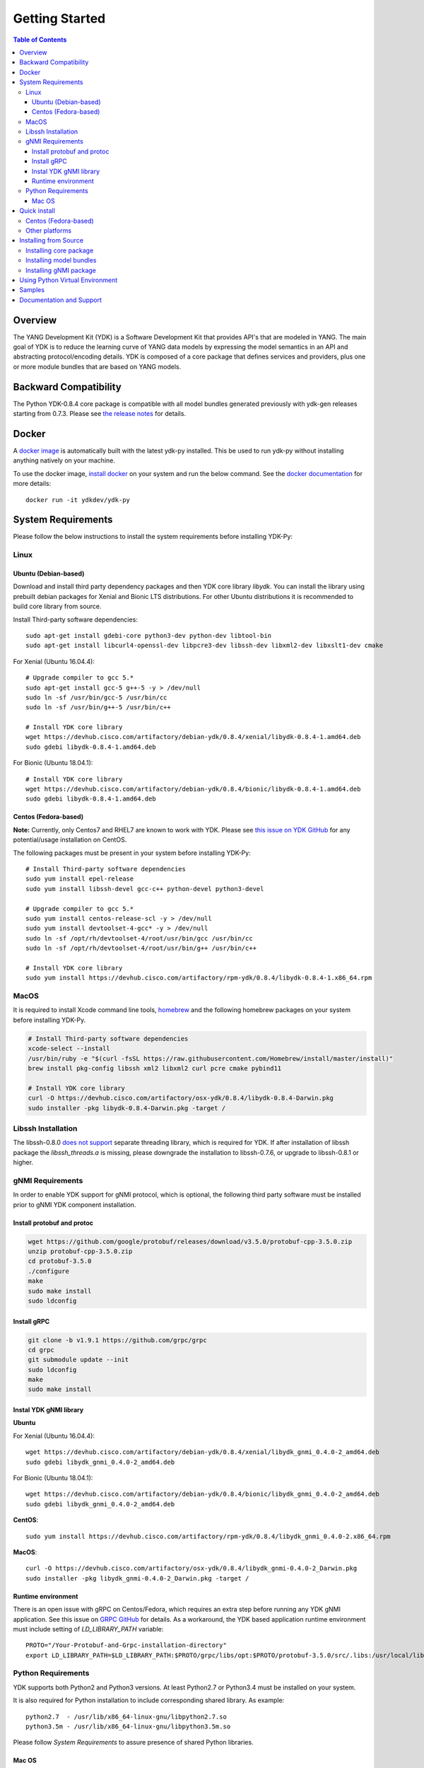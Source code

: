===============
Getting Started
===============
.. contents:: Table of Contents

Overview
========

The YANG Development Kit (YDK) is a Software Development Kit that provides API's that are modeled in YANG. 
The main goal of YDK is to reduce the learning curve of YANG data models by expressing the model semantics in an API 
and abstracting protocol/encoding details.  YDK is composed of a core package that defines services and providers, 
plus one or more module bundles that are based on YANG models.

Backward Compatibility
======================

The Python YDK-0.8.4 core package is compatible with all model bundles generated previously with ydk-gen releases starting from 0.7.3.
Please see `the release notes <https://github.com/CiscoDevNet/ydk-py/releases/tag/0.8.4>`_ for details. 

Docker
======

A `docker image <https://docs.docker.com/engine/reference/run/>`_ is automatically built with the latest ydk-py installed. 
This be used to run ydk-py without installing anything natively on your machine.

To use the docker image, `install docker <https://docs.docker.com/install/>`_ on your system and run the below command. 
See the `docker documentation <https://docs.docker.com/engine/reference/run/>`_ for more details::

  docker run -it ydkdev/ydk-py


System Requirements
===================

Please follow the below instructions to install the system requirements before installing YDK-Py:

Linux
-----

Ubuntu (Debian-based)
~~~~~~~~~~~~~~~~~~~~~

Download and install third party dependency packages and then YDK core library `libydk`. 
You can install the library using prebuilt debian packages for Xenial and Bionic LTS distributions. 
For other Ubuntu distributions it is recommended to build core library from source.

Install Third-party software dependencies::

  sudo apt-get install gdebi-core python3-dev python-dev libtool-bin
  sudo apt-get install libcurl4-openssl-dev libpcre3-dev libssh-dev libxml2-dev libxslt1-dev cmake

For Xenial (Ubuntu 16.04.4)::

  # Upgrade compiler to gcc 5.*
  sudo apt-get install gcc-5 g++-5 -y > /dev/null
  sudo ln -sf /usr/bin/gcc-5 /usr/bin/cc
  sudo ln -sf /usr/bin/g++-5 /usr/bin/c++

  # Install YDK core library
  wget https://devhub.cisco.com/artifactory/debian-ydk/0.8.4/xenial/libydk-0.8.4-1.amd64.deb
  sudo gdebi libydk-0.8.4-1.amd64.deb

For Bionic (Ubuntu 18.04.1)::

  # Install YDK core library
  wget https://devhub.cisco.com/artifactory/debian-ydk/0.8.4/bionic/libydk-0.8.4-1.amd64.deb
  sudo gdebi libydk-0.8.4-1.amd64.deb

Centos (Fedora-based)
~~~~~~~~~~~~~~~~~~~~~

**Note:** Currently, only Centos7 and RHEL7 are known to work with YDK.
Please see `this issue on YDK GitHub <https://github.com/CiscoDevNet/ydk-gen/issues/518>`_ for any potential/usage installation on CentOS.

The following packages must be present in your system before installing YDK-Py::

  # Install Third-party software dependencies
  sudo yum install epel-release
  sudo yum install libssh-devel gcc-c++ python-devel python3-devel

  # Upgrade compiler to gcc 5.*
  sudo yum install centos-release-scl -y > /dev/null
  sudo yum install devtoolset-4-gcc* -y > /dev/null
  sudo ln -sf /opt/rh/devtoolset-4/root/usr/bin/gcc /usr/bin/cc
  sudo ln -sf /opt/rh/devtoolset-4/root/usr/bin/g++ /usr/bin/c++

  # Install YDK core library
  sudo yum install https://devhub.cisco.com/artifactory/rpm-ydk/0.8.4/libydk-0.8.4-1.x86_64.rpm


MacOS
-----

It is required to install Xcode command line tools, `homebrew <http://brew.sh>`_ and the following homebrew packages on your system before installing YDK-Py.

.. code-block:: sh

  # Install Third-party software dependencies
  xcode-select --install
  /usr/bin/ruby -e "$(curl -fsSL https://raw.githubusercontent.com/Homebrew/install/master/install)"
  brew install pkg-config libssh xml2 libxml2 curl pcre cmake pybind11

  # Install YDK core library
  curl -O https://devhub.cisco.com/artifactory/osx-ydk/0.8.4/libydk-0.8.4-Darwin.pkg
  sudo installer -pkg libydk-0.8.4-Darwin.pkg -target /

Libssh Installation
-------------------

The libssh-0.8.0 `does not support <http://api.libssh.org/master/libssh_tutor_threads.html>`_ separate threading library, 
which is required for YDK. If after installation of libssh package the `libssh_threads.a` is missing, please downgrade the installation to libssh-0.7.6, 
or upgrade to libssh-0.8.1 or higher.

gNMI Requirements
-----------------

In order to enable YDK support for gNMI protocol, which is optional, the following third party software must be installed prior to gNMI YDK component installation.

Install protobuf and protoc
~~~~~~~~~~~~~~~~~~~~~~~~~~~

.. code-block:: sh

  wget https://github.com/google/protobuf/releases/download/v3.5.0/protobuf-cpp-3.5.0.zip
  unzip protobuf-cpp-3.5.0.zip
  cd protobuf-3.5.0
  ./configure
  make
  sudo make install
  sudo ldconfig

Install gRPC
~~~~~~~~~~~~

.. code-block:: sh

  git clone -b v1.9.1 https://github.com/grpc/grpc
  cd grpc
  git submodule update --init
  sudo ldconfig
  make
  sudo make install

Instal YDK gNMI library
~~~~~~~~~~~~~~~~~~~~~~~

**Ubuntu**

For Xenial (Ubuntu 16.04.4)::

  wget https://devhub.cisco.com/artifactory/debian-ydk/0.8.4/xenial/libydk_gnmi_0.4.0-2_amd64.deb
  sudo gdebi libydk_gnmi_0.4.0-2_amd64.deb

For Bionic (Ubuntu 18.04.1)::

  wget https://devhub.cisco.com/artifactory/debian-ydk/0.8.4/bionic/libydk_gnmi_0.4.0-2_amd64.deb
  sudo gdebi libydk_gnmi_0.4.0-2_amd64.deb

**CentOS**::

  sudo yum install https://devhub.cisco.com/artifactory/rpm-ydk/0.8.4/libydk_gnmi_0.4.0-2.x86_64.rpm
   
**MacOS**::

  curl -O https://devhub.cisco.com/artifactory/osx-ydk/0.8.4/libydk_gnmi-0.4.0-2_Darwin.pkg
  sudo installer -pkg libydk_gnmi-0.4.0-2_Darwin.pkg -target /


Runtime environment
~~~~~~~~~~~~~~~~~~~

There is an open issue with gRPC on Centos/Fedora, which requires an extra step before running any YDK gNMI application. 
See this issue on `GRPC GitHub <https://github.com/grpc/grpc/issues/10942#issuecomment-312565041>`_ for details. 
As a workaround, the YDK based application runtime environment must include setting of `LD_LIBRARY_PATH` variable::

  PROTO="/Your-Protobuf-and-Grpc-installation-directory"
  export LD_LIBRARY_PATH=$LD_LIBRARY_PATH:$PROTO/grpc/libs/opt:$PROTO/protobuf-3.5.0/src/.libs:/usr/local/lib64

Python Requirements
-------------------

YDK supports both Python2 and Python3 versions.  At least Python2.7 or Python3.4 must be installed on your system. 

It is also required for Python installation to include corresponding shared library. As example::

  python2.7  - /usr/lib/x86_64-linux-gnu/libpython2.7.so
  python3.5m - /usr/lib/x86_64-linux-gnu/libpython3.5m.so

Please follow `System Requirements` to assure presence of shared Python libraries.

Mac OS
~~~~~~

The developers of Python2 on Mac OS might face an issue ([#837](https://github.com/CiscoDevNet/ydk-gen/issues/837)).
This is well known and documented issue. Each developer might have different approaches for its resolution.
One of them is to use Python2 virtual environment. See section Using Python Virtual Environment for details.

In addition it is required properly set CMAKE_LIBRARY_PATH environment variable to assure that `cmake` uses correct Python library.
Follow these steps to find and set correct library path.

1. Find installations of `libpython2.7` library:

.. code-block:: sh

  locate libpython2.7.dylib

Example:

.. code-block:: sh

  $ locate libpython2.7.dylib
  /System/Library/Frameworks/Python.framework/Versions/2.7/lib/libpython2.7.dylib
  /System/Library/Frameworks/Python.framework/Versions/2.7/lib/python2.7/config/libpython2.7.dylib
  /usr/lib/libpython2.7.dylib
  /usr/local/Cellar/python@2/2.7.15_1/Frameworks/Python.framework/Versions/2.7/lib/libpython2.7.dylib
  /usr/local/Cellar/python@2/2.7.15_1/Frameworks/Python.framework/Versions/2.7/lib/python2.7/config/libpython2.7.dylib

2. Choose non-system Python library installation and set CMAKE_LIBRARY_PATH before any YDK component installation. Example:

.. code-block:: sh

  export CMAKE_LIBRARY_PATH=/usr/local/Cellar/python@2/2.7.15_1/Frameworks/Python.framework/Versions/2.7/lib

3. Run YDK core package installation with '-v' flag to check that `PythonLibs` points to correct library path. Example:

.. code-block:: sh

  ./generate.py --core
  pip install -v gen-api/python/ydk/dist/ydk*.tar.gz

4. In 'cmake' log look for 'PythonLibs' and 'found version' settings line:
  
.. code-block:: sh

  -- Found PythonLibs: /usr/local/Cellar/python@2/2.7.15_1/Frameworks/Python.framework/Versions/2.7/lib/libpython2.7.dylib (found version "2.7.15")

5. Finally test you YDK core library installation from CLI, making sure there are no errors:

.. code-block:: sh

  python -c "import ydk.types"
  

.. _howto-install:

Quick install
=============

Centos (Fedora-based)
---------------------

You can install the latest model packages from the DevHub artifactory and Python package index.  
Note that, in some systems, you need to install the new package as root.

To install the core and model bundles on Centos, please follow the below steps.

**Python2.7**::

  pip install ydk
  pip install --install-option="--install-purelib=/usr/lib64/python2.7/site-packages" --no-deps ydk-models-ietf
  pip install --install-option="--install-purelib=/usr/lib64/python2.7/site-packages" --no-deps ydk-models-openconfig
  pip install --install-option="--install-purelib=/usr/lib64/python2.7/site-packages" --no-deps ydk-models-cisco-ios-xr
  pip install --install-option="--install-purelib=/usr/lib64/python2.7/site-packages" --no-deps ydk-models-cisco-ios-xe

**Python3.4**::

  pip install ydk
  pip install --install-option="--install-purelib=/usr/lib64/python3.4/site-packages" --no-deps ydk-models-ietf
  pip install --install-option="--install-purelib=/usr/lib64/python3.4/site-packages" --no-deps ydk-models-openconfig
  pip install --install-option="--install-purelib=/usr/lib64/python3.4/site-packages" --no-deps ydk-models-cisco-ios-xr
  pip install --install-option="--install-purelib=/usr/lib64/python3.4/site-packages" --no-deps ydk-models-cisco-ios-xe

**Python3.6**::

  pip install ydk
  pip install --install-option="--install-purelib=/usr/lib64/python3.6/site-packages" --no-deps ydk-models-ietf
  pip install --install-option="--install-purelib=/usr/lib64/python3.6/site-packages" --no-deps ydk-models-openconfig
  pip install --install-option="--install-purelib=/usr/lib64/python3.6/site-packages" --no-deps ydk-models-cisco-ios-xr
  pip install --install-option="--install-purelib=/usr/lib64/python3.6/site-packages" --no-deps ydk-models-cisco-ios-xe


Other platforms
---------------

You can install the latest model packages from the DevHub artifactory and Python package index.  
Note that, in some systems, you need to install the new package as root.  
You get fully operational YDK environment by installing the ``ydk-models-cisco-ios-xr`` and/or ``ydk-models-cisco-ios-xe`` bundle(s) 
(depending on whether you're developing application for IOS XR or IOS XE platform), which automatically installs all other 
YDK-related packages (``YDK``, ``openconfig`` and ``ietf`` packages)::

  pip install ydk-models-cisco-ios-xr
  pip install ydk-models-cisco-ios-xe

Alternatively, you can perform a partial installation.  
If you prefer to install only the ``openconfig`` bundle and its dependencies (``YDK`` and ``ietf`` packages), execute::

  pip install ydk
  pip install ydk-models-openconfig

If you only want to install the ``ietf`` bundle and its dependencies (``YDK`` package), execute::

  pip install ydk
  pip install ydk-models-ietf

To enable gNMI Service support in Python based application, install package::

  pip install ydk-service-gnmi


Installing from Source
======================

Installing core package
-----------------------

If you prefer not to use the YDK packages in the DevHub artifactory or Python package index, you need to install manually the ``YDK`` core package and then the model bundles that you plan to use.  
The Python core package is dependent on C++ core library `libydk`, which must be installed prior to Python package installation:

.. code-block:: sh

  $ git clone https://github.com/CiscoDevNet/ydk-gen.git
  $ cd ydk-gen/sdk/cpp/core
  core$ mkdir -p build
  core$ cd build
  build$ cmake ..
  build$ make
  build$ sudo make install

To install the ``YDK`` Python core package, execute:

.. code-block:: sh

  $ cd ydk-gen/sdk/python/core
  core$ python setup.py sdist
  core$ pip install dist/ydk*.gz

Installing model bundles
------------------------

Once you have installed the ``YDK`` core package, you can install one or more model bundles. The source code for the model bundles can be generated by running:

.. code-block:: sh

  git clone https://github.com/CiscoDevNet/ydk-py.git -b 0.8.4

Note that some bundles have dependencies on other bundles.  Those dependencies are already captured in the bundle package.  Make sure you install the desired bundles in the order below.  To install the ``ietf`` bundle, execute:

.. code-block:: sh

  core$ cd ../ietf
  ietf$ python setup.py sdist
  ietf$ pip install dist/ydk*.gz

To install the ``openconfig`` bundle, execute:

.. code-block:: sh

  ietf$ cd ../openconfig
  openconfig$ python setup.py sdist
  openconfig$ pip install dist/ydk*.gz

To install the ``cisco-ios-xr`` bundle, execute:

.. code-block:: sh

  openconfig$ cd ../cisco-ios-xr
  cisco-ios-xr$ python setup.py sdist
  cisco-ios-xr$ pip install dist/ydk*.gz
  cisco-ios-xr$ cd ..

Installing gNMI package
-----------------------

Optionaly the gNMI package for Python can be installed. The Python gNMI package is dependent on C++ core library `libydk` 
(see installation of Python core package above) and C++ gNMI library `libydk_gnmi`, which must be installed prior to Python package installation:

.. code-block:: sh

  $ cd ydk-gen/sdk/cpp/gnmi
  gnmi$ mkdir -p build
  gnmi$ cd build
  build$ cmake ..
  build$ make
  build$ sudo make install

To install the ``YDK`` Python gNMI package, execute:

.. code-block:: sh

  $ cd ydk-gen/sdk/python/gnmi
  gnmi$ python setup.py sdist
  gnmi$ pip install dist/ydk*.gz

.. _Virtual:

Using Python Virtual Environment
================================

You may want to perform the installation under Python virtual environment (`virtualenv <https://pypi.python.org/pypi/virtualenv/>`_/`virtualenvwrapper  <https://pypi.python.org/pypi/virtualenvwrapper>`_).  A virtual environment allows you to install multiple versions of YDK if needed.  In addition, it prevents any potential conflicts between package dependencies in your system.

To install virtual environment on your system, execute:

.. code-block:: sh

  pip install virtualenv virtualenvwrapper
  source /usr/local/bin/virtualenvwrapper.sh

Create new virtual environment:

.. code-block:: sh

  mkvirtualenv -p python2.7 ydk-py

At this point, you can perform the quick install or the installation from source described above.  Take into account that you must not attempt to install YDK as root under virtual environment.

Samples
=======

To get started using the YDK API, there are sample applications available in the `YDK-Py repository <https://github.com/CiscoDevNet/ydk-py/tree/master/core/samples>`_. For example, to run the ``bgp.py`` sample, execute:

.. code-block:: sh

  ydk-py$ cd core/samples
  samples$ ./bgp.py -h
  Usage: bgp.py [-h | --help] [options]

  Options:
    -h, --help            show this help message and exit
    -v VERSION, --version=VERSION
                          force NETCONF version 1.0 or 1.1
    -u USERNAME, --user=USERNAME
                          login user name
    -p PASSWORD, --password=PASSWORD
                          login user password
    --proto=PROTOCOL      Which transport protocol to use, one of ssh or tcp
    --host=HOST           NETCONF agent hostname or IP address
    --port=PORT           NETCONF agent SSH port

    (ydk-py)samples$ ./bgp.py --host <ip-address-of-netconf-server> -u <username> -p <password> --port <port-number>

Documentation and Support
=========================

- Hundreds of samples can be found in the `YDK-Py samples repository <https://github.com/CiscoDevNet/ydk-py-samples>`_
- Join the `YDK community <https://communities.cisco.com/community/developer/ydk>`_ to connect with other users and with the makers of YDK
